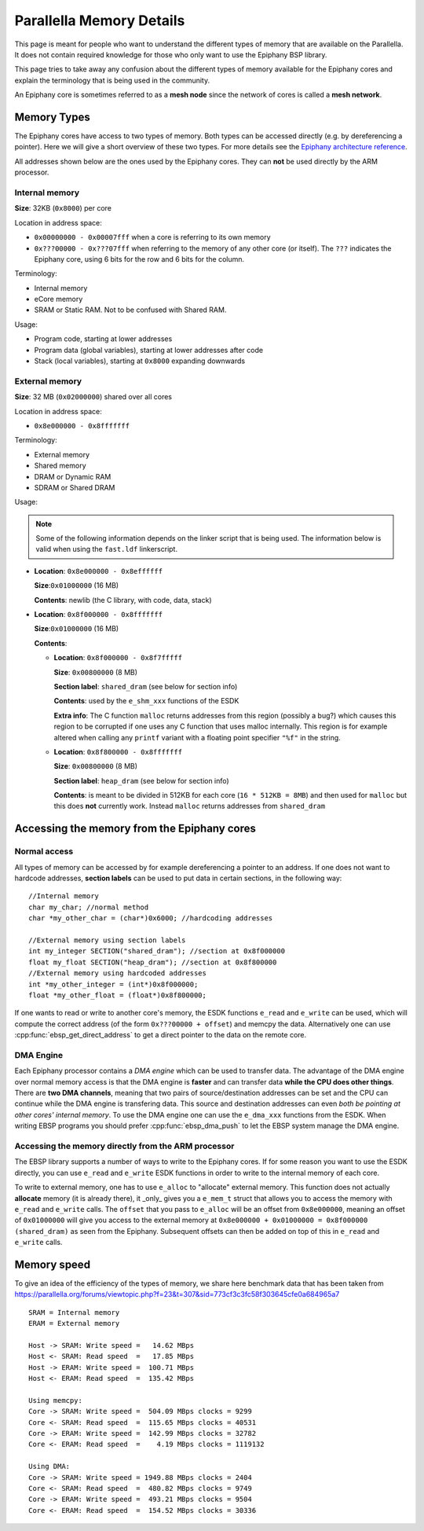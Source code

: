.. sectionauthor:: Tom Bannink <tom@buurlagewits.nl>

.. highlight:: c

.. _memory_details:

Parallella Memory Details
=========================

This page is meant for people who want to understand the different types of memory that are available on the Parallella. It does not contain required knowledge for those who only want to use the Epiphany BSP library.

This page tries to take away any confusion about the different types of memory available for the Epiphany cores and explain the terminology that is being used in the community.

An Epiphany core is sometimes referred to as a **mesh node** since the network of cores is called a **mesh network**.

Memory Types
------------

The Epiphany cores have access to two types of memory.
Both types can be accessed directly (e.g. by dereferencing a pointer). Here we will give a short overview of these two types. For more details see the `Epiphany architecture reference <http://www.adapteva.com/docs/epiphany_arch_ref.pdf>`_.

All addresses shown below are the ones used by the Epiphany cores. They can **not** be used directly by the ARM processor.

Internal memory
...............

**Size**: 32KB (``0x8000``) per core

Location in address space:

- ``0x00000000 - 0x00007fff`` when a core is referring to its own memory
- ``0x???00000 - 0x???07fff`` when referring to the memory of any other core (or itself). The ``???`` indicates the Epiphany core, using 6 bits for the row and 6 bits for the column.

Terminology:

- Internal memory
- eCore memory
- SRAM or Static RAM. Not to be confused with Shared RAM.

Usage:

- Program code, starting at lower addresses 
- Program data (global variables), starting at lower addresses after code
- Stack (local variables), starting at ``0x8000`` expanding downwards

External memory
...............

**Size**: 32 MB (``0x02000000``) shared over all cores

Location in address space:

- ``0x8e000000 - 0x8fffffff``

Terminology:

- External memory
- Shared memory
- DRAM or Dynamic RAM
- SDRAM or Shared DRAM

Usage:

.. note::
    Some of the following information depends on the linker script that is being used. The information below is valid when using the ``fast.ldf`` linkerscript.

-   **Location**: ``0x8e000000 - 0x8effffff``

    **Size**:``0x01000000`` (16 MB)

    **Contents**: newlib (the C library, with code, data, stack)

-   **Location**: ``0x8f000000 - 0x8fffffff``

    **Size**:``0x01000000`` (16 MB)

    **Contents**:

    -   **Location**:  ``0x8f000000 - 0x8f7fffff``

        **Size**: ``0x00800000`` (8 MB)

        **Section label**: ``shared_dram`` (see below for section info)

        **Contents**: used by the ``e_shm_xxx`` functions of the ESDK

        **Extra info**: The C function ``malloc`` returns addresses from this region (possibly a bug?) which causes this region to be corrupted if one uses any C function that uses malloc internally. This region is for example altered when calling any ``printf`` variant with a floating point specifier ``"%f"`` in the string.

    -   **Location**:  ``0x8f800000 - 0x8fffffff``

        **Size**: ``0x00800000`` (8 MB)

        **Section label**: ``heap_dram`` (see below for section info)

        **Contents**: is meant to be divided in 512KB for each core (``16 * 512KB = 8MB``) and then used for ``malloc`` but this does **not** currently work. Instead ``malloc`` returns addresses from ``shared_dram``

Accessing the memory from the Epiphany cores
--------------------------------------------

Normal access
.............

All types of memory can be accessed by for example dereferencing a pointer to an address.
If one does not want to hardcode addresses, **section labels** can be used to put data in certain sections, in the following way::

    //Internal memory
    char my_char; //normal method
    char *my_other_char = (char*)0x6000; //hardcoding addresses
    
    //External memory using section labels
    int my_integer SECTION("shared_dram"); //section at 0x8f000000
    float my_float SECTION("heap_dram"); //section at 0x8f800000
    //External memory using hardcoded addresses
    int *my_other_integer = (int*)0x8f000000;
    float *my_other_float = (float*)0x8f800000;

If one wants to read or write to another core's memory, the ESDK functions ``e_read`` and ``e_write`` can be used, which will compute the correct address (of the form ``0x???00000 + offset``) and memcpy the data.
Alternatively one can use :cpp:func:`ebsp_get_direct_address` to get a direct pointer to the data on the remote core.

DMA Engine
..........

Each Epiphany processor contains a *DMA engine* which can be used to transfer data.
The advantage of the DMA engine over normal memory access is that the DMA engine is **faster** and can transfer data **while the CPU does other things**. There are **two DMA channels**, meaning that two pairs of source/destination addresses can be set and the CPU can continue while the DMA engine is transfering data. This source and destination addresses can even *both be pointing at other cores' internal memory*.
To use the DMA engine one can use the ``e_dma_xxx`` functions from the ESDK. When writing EBSP programs you should prefer :cpp:func:`ebsp_dma_push` to let the EBSP system manage the DMA engine.

Accessing the memory directly from the ARM processor
....................................................

The EBSP library supports a number of ways to write to the Epiphany cores. If for some reason you want to use the ESDK directly, you can use ``e_read`` and ``e_write`` ESDK functions in order to write to the internal memory of each core.

To write to external memory, one has to use ``e_alloc`` to "allocate" external memory. This function does not actually **allocate** memory (it is already there), it _only_ gives you a ``e_mem_t`` struct that allows you to access the memory with ``e_read`` and ``e_write`` calls.
The ``offset`` that you pass to ``e_alloc`` will be an offset from ``0x8e000000``, meaning an offset of ``0x01000000`` will give you access to the external memory at ``0x8e000000 + 0x01000000 = 0x8f000000 (shared_dram)`` as seen from the Epiphany. Subsequent offsets can then be added on top of this in ``e_read`` and ``e_write`` calls.

Memory speed
------------

To give an idea of the efficiency of the types of memory, we share here benchmark data that has been taken from
https://parallella.org/forums/viewtopic.php?f=23&t=307&sid=773cf3c3fc58f303645cfe0a684965a7
::

    SRAM = Internal memory
    ERAM = External memory

    Host -> SRAM: Write speed =   14.62 MBps
    Host <- SRAM: Read speed  =   17.85 MBps
    Host -> ERAM: Write speed =  100.71 MBps
    Host <- ERAM: Read speed  =  135.42 MBps

    Using memcpy:
    Core -> SRAM: Write speed =  504.09 MBps clocks = 9299
    Core <- SRAM: Read speed  =  115.65 MBps clocks = 40531
    Core -> ERAM: Write speed =  142.99 MBps clocks = 32782
    Core <- ERAM: Read speed  =    4.19 MBps clocks = 1119132

    Using DMA:
    Core -> SRAM: Write speed = 1949.88 MBps clocks = 2404
    Core <- SRAM: Read speed  =  480.82 MBps clocks = 9749
    Core -> ERAM: Write speed =  493.21 MBps clocks = 9504
    Core <- ERAM: Read speed  =  154.52 MBps clocks = 30336
